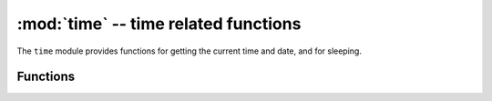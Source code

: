 :mod:`time` -- time related functions
=====================================

.. module:: time
   :synopsis: time related functions

The ``time`` module provides functions for getting the current time and date,
and for sleeping.

Functions
---------

.. function:: localtime([secs])

   Convert a time expressed in seconds since Jan 1, 2000 into an 8-tuple which
   contains: (year, month, mday, hour, minute, second, weekday, yearday)
   If secs is not provided or None, then the current time from the RTC is used.
   year includes the century (for example 2014).

   * month   is 1-12
   * mday    is 1-31
   * hour    is 0-23
   * minute  is 0-59
   * second  is 0-59
   * weekday is 0-6 for Mon-Sun
   * yearday is 1-366

.. function:: mktime()

   This is inverse function of localtime. It's argument is a full 8-tuple
   which expresses a time as per localtime. It returns an integer which is
   the number of seconds since Jan 1, 2000.

.. only:: port_pyboard

    .. function:: sleep(seconds)
    
       Sleep for the given number of seconds.  Seconds can be a floating-point number to
       sleep for a fractional number of seconds.

.. only:: port_esp8266 or port_wipy

    .. function:: sleep(seconds)
    
       Sleep for the given number of seconds.

.. function:: time()

   Returns the number of seconds, as an integer, since 1/1/2000.
